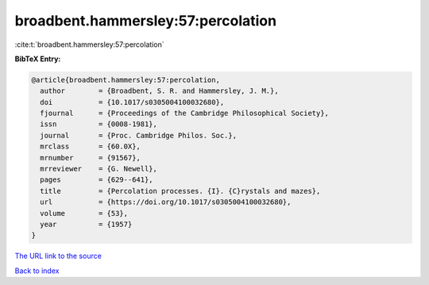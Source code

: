 broadbent.hammersley:57:percolation
===================================

:cite:t:`broadbent.hammersley:57:percolation`

**BibTeX Entry:**

.. code-block:: bibtex

   @article{broadbent.hammersley:57:percolation,
     author        = {Broadbent, S. R. and Hammersley, J. M.},
     doi           = {10.1017/s0305004100032680},
     fjournal      = {Proceedings of the Cambridge Philosophical Society},
     issn          = {0008-1981},
     journal       = {Proc. Cambridge Philos. Soc.},
     mrclass       = {60.0X},
     mrnumber      = {91567},
     mrreviewer    = {G. Newell},
     pages         = {629--641},
     title         = {Percolation processes. {I}. {C}rystals and mazes},
     url           = {https://doi.org/10.1017/s0305004100032680},
     volume        = {53},
     year          = {1957}
   }

`The URL link to the source <https://doi.org/10.1017/s0305004100032680>`__


`Back to index <../By-Cite-Keys.html>`__
